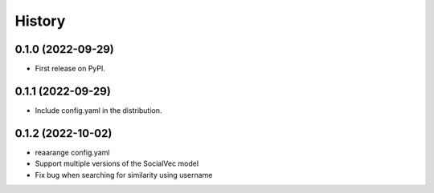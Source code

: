 =======
History
=======

0.1.0 (2022-09-29)
------------------

* First release on PyPI.

0.1.1 (2022-09-29)
------------------

* Include config.yaml in the distribution.

0.1.2 (2022-10-02)
------------------

* reaarange config.yaml
* Support multiple versions of the SocialVec model
* Fix bug when searching for similarity using username